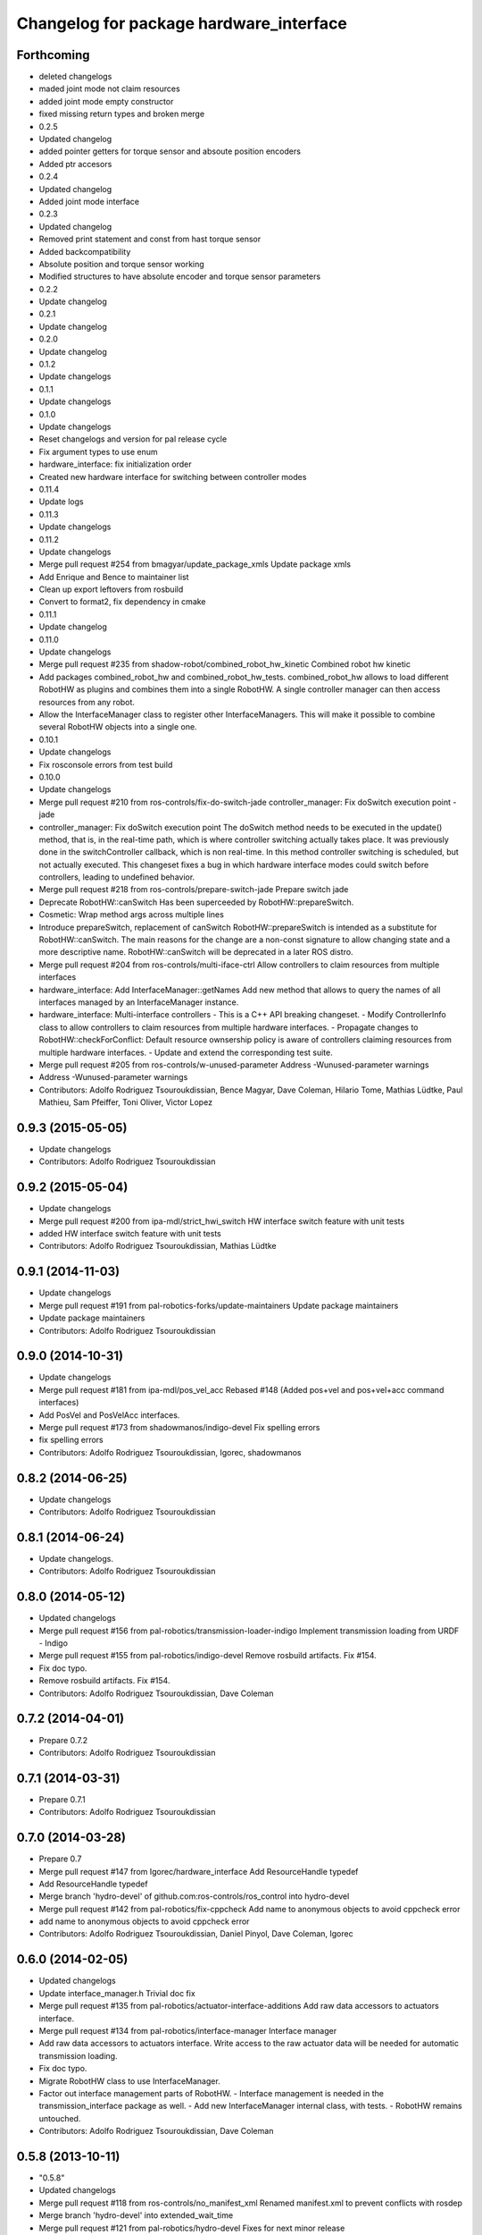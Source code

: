 ^^^^^^^^^^^^^^^^^^^^^^^^^^^^^^^^^^^^^^^^
Changelog for package hardware_interface
^^^^^^^^^^^^^^^^^^^^^^^^^^^^^^^^^^^^^^^^

Forthcoming
-----------
* deleted changelogs
* maded joint mode not claim resources
* added joint mode empty constructor
* fixed missing return types and broken merge
* 0.2.5
* Updated changelog
* added pointer getters for torque sensor and absoute position encoders
* Added ptr accesors
* 0.2.4
* Updated changelog
* Added joint mode interface
* 0.2.3
* Updated changelog
* Removed print statement and const from hast torque sensor
* Added backcompatibility
* Absolute position and torque sensor working
* Modified structures to have absolute encoder and torque sensor parameters
* 0.2.2
* Update changelog
* 0.2.1
* Update changelog
* 0.2.0
* Update changelog
* 0.1.2
* Update changelogs
* 0.1.1
* Update changelogs
* 0.1.0
* Update changelogs
* Reset changelogs and version for pal release cycle
* Fix argument types to use enum
* hardware_interface: fix initialization order
* Created new hardware interface for switching between controller modes
* 0.11.4
* Update logs
* 0.11.3
* Update changelogs
* 0.11.2
* Update changelogs
* Merge pull request #254 from bmagyar/update_package_xmls
  Update package xmls
* Add Enrique and Bence to maintainer list
* Clean up export leftovers from rosbuild
* Convert to format2, fix dependency in cmake
* 0.11.1
* Update changelog
* 0.11.0
* Update changelogs
* Merge pull request #235 from shadow-robot/combined_robot_hw_kinetic
  Combined robot hw kinetic
* Add packages combined_robot_hw and combined_robot_hw_tests. combined_robot_hw allows to load different RobotHW as plugins and combines them into a single RobotHW. A single controller manager can then access resources from any robot.
* Allow the InterfaceManager class to register other InterfaceManagers.
  This will make it possible to combine several RobotHW objects into a single one.
* 0.10.1
* Update changelogs
* Fix rosconsole errors from test build
* 0.10.0
* Update changelogs
* Merge pull request #210 from ros-controls/fix-do-switch-jade
  controller_manager: Fix doSwitch execution point - jade
* controller_manager: Fix doSwitch execution point
  The doSwitch method needs to be executed in the update() method,  that is, in
  the real-time path, which is where controller switching actually takes place.
  It was previously done in the switchController callback, which is non real-time.
  In this method controller switching is scheduled, but not actually executed.
  This changeset fixes a bug in which hardware interface  modes could switch
  before controllers, leading to undefined behavior.
* Merge pull request #218 from ros-controls/prepare-switch-jade
  Prepare switch jade
* Deprecate RobotHW::canSwitch
  Has been superceeded by RobotHW::prepareSwitch.
* Cosmetic: Wrap method args across multiple lines
* Introduce prepareSwitch, replacement of canSwitch
  RobotHW::prepareSwitch is intended as a substitute for RobotHW::canSwitch.
  The main reasons for the change are a non-const signature to allow
  changing state and a more descriptive name.
  RobotHW::canSwitch will be deprecated in a later ROS distro.
* Merge pull request #204 from ros-controls/multi-iface-ctrl
  Allow controllers to claim resources from multiple interfaces
* hardware_interface: Add InterfaceManager::getNames
  Add new method that allows to query the names of all interfaces managed by
  an InterfaceManager instance.
* hardware_interface: Multi-interface controllers
  - This is a C++ API breaking changeset.
  - Modify ControllerInfo class to allow controllers to claim resources from
  multiple hardware interfaces.
  - Propagate changes to RobotHW::checkForConflict: Default resource ownsership
  policy is aware of controllers claiming resources from  multiple hardware
  interfaces.
  - Update and extend the corresponding test suite.
* Merge pull request #205 from ros-controls/w-unused-parameter
  Address -Wunused-parameter warnings
* Address -Wunused-parameter warnings
* Contributors: Adolfo Rodriguez Tsouroukdissian, Bence Magyar, Dave Coleman, Hilario Tome, Mathias Lüdtke, Paul Mathieu, Sam Pfeiffer, Toni Oliver, Victor Lopez

0.9.3 (2015-05-05)
------------------
* Update changelogs
* Contributors: Adolfo Rodriguez Tsouroukdissian

0.9.2 (2015-05-04)
------------------
* Update changelogs
* Merge pull request #200 from ipa-mdl/strict_hwi_switch
  HW interface switch feature with unit tests
* added HW interface switch feature with unit tests
* Contributors: Adolfo Rodriguez Tsouroukdissian, Mathias Lüdtke

0.9.1 (2014-11-03)
------------------
* Update changelogs
* Merge pull request #191 from pal-robotics-forks/update-maintainers
  Update package maintainers
* Update package maintainers
* Contributors: Adolfo Rodriguez Tsouroukdissian

0.9.0 (2014-10-31)
------------------
* Update changelogs
* Merge pull request #181 from ipa-mdl/pos_vel_acc
  Rebased  #148 (Added pos+vel and pos+vel+acc command interfaces)
* Add PosVel and PosVelAcc interfaces.
* Merge pull request #173 from shadowmanos/indigo-devel
  Fix spelling errors
* fix spelling errors
* Contributors: Adolfo Rodriguez Tsouroukdissian, Igorec, shadowmanos

0.8.2 (2014-06-25)
------------------
* Update changelogs
* Contributors: Adolfo Rodriguez Tsouroukdissian

0.8.1 (2014-06-24)
------------------
* Update changelogs.
* Contributors: Adolfo Rodriguez Tsouroukdissian

0.8.0 (2014-05-12)
------------------
* Updated changelogs
* Merge pull request #156 from pal-robotics/transmission-loader-indigo
  Implement transmission loading from URDF - Indigo
* Merge pull request #155 from pal-robotics/indigo-devel
  Remove rosbuild artifacts. Fix #154.
* Fix doc typo.
* Remove rosbuild artifacts. Fix #154.
* Contributors: Adolfo Rodriguez Tsouroukdissian, Dave Coleman

0.7.2 (2014-04-01)
------------------
* Prepare 0.7.2
* Contributors: Adolfo Rodriguez Tsouroukdissian

0.7.1 (2014-03-31)
------------------
* Prepare 0.7.1
* Contributors: Adolfo Rodriguez Tsouroukdissian

0.7.0 (2014-03-28)
------------------
* Prepare 0.7
* Merge pull request #147 from Igorec/hardware_interface
  Add ResourceHandle typedef
* Add ResourceHandle typedef
* Merge branch 'hydro-devel' of github.com:ros-controls/ros_control into hydro-devel
* Merge pull request #142 from pal-robotics/fix-cppcheck
  Add name to anonymous objects to avoid cppcheck error
* add name to anonymous objects to avoid cppcheck error
* Contributors: Adolfo Rodriguez Tsouroukdissian, Daniel Pinyol, Dave Coleman, Igorec

0.6.0 (2014-02-05)
------------------
* Updated changelogs
* Update interface_manager.h
  Trivial doc fix
* Merge pull request #135 from pal-robotics/actuator-interface-additions
  Add raw data accessors to actuators interface.
* Merge pull request #134 from pal-robotics/interface-manager
  Interface manager
* Add raw data accessors to actuators interface.
  Write access to the raw actuator data will be needed for automatic transmission
  loading.
* Fix doc typo.
* Migrate RobotHW class to use InterfaceManager.
* Factor out interface management parts of RobotHW.
  - Interface management is needed in the transmission_interface package as well.
  - Add new InterfaceManager internal class, with tests.
  - RobotHW remains untouched.
* Contributors: Adolfo Rodriguez Tsouroukdissian, Dave Coleman

0.5.8 (2013-10-11)
------------------
* "0.5.8"
* Updated changelogs
* Merge pull request #118 from ros-controls/no_manifest_xml
  Renamed manifest.xml to prevent conflicts with rosdep
* Merge branch 'hydro-devel' into extended_wait_time
* Merge pull request #121 from pal-robotics/hydro-devel
  Fixes for next minor release
* Renamed manifest.xml to prevent conflicts with rosdep
* Merge pull request #114 from vmayoral/hydro-devel
  CMakeLists fix to fit with OpenEmbedded/Yocto meta-ros layer.
* Move from postfix to prefix increment in loops.
  Detected by cppcheck 'postfixOperator' warning.
* CMakeLists fix to fit with OpenEmbedded/Yocto meta-ros layer.
  Increase the compatibility of the ros_control code with
  meta-ros, an OpenEmbedded/Yocto layer that provides recipes for ROS
  packages disabling catking checking the variable CATKIN_ENABLE_TESTING.
* Contributors: Adolfo Rodriguez Tsouroukdissian, Dave Coleman, vmayoral

0.5.7 (2013-07-30)
------------------
* Updated changelogs
* Contributors: Dave Coleman

0.5.6 (2013-07-29)
------------------
* Updated changelogs
* Merge branch 'hydro-devel' of github.com:ros-controls/ros_control into hydro-devel
* Updated changelogs
* Author/maintainer list update.
* Contributors: Adolfo Rodriguez Tsouroukdissian, Dave Coleman

0.5.5 (2013-07-23 17:04)
------------------------
* Updated changelogs
* Contributors: Dave Coleman

0.5.4 (2013-07-23 14:37)
------------------------
* Updated changelogs
* Contributors: Dave Coleman

0.5.3 (2013-07-22 18:06)
------------------------
* Updated changelog
* Contributors: Dave Coleman

0.5.2 (2013-07-22 15:00)
------------------------
* Updated CHANGELOGS
* Created changelogs for all packages
* Merge branch 'hydro-devel' of github.com:ros-controls/ros_control
* Contributors: Dave Coleman

0.5.1 (2013-07-19)
------------------
* Typo fix
* Merge branch 'hydro-devel'
* Contributors: Dave Coleman

0.5.0 (2013-07-16)
------------------
* Merge pull request #88 from ros-controls/master
  Merge master into hydro-devel for release to bloom
* Merge branch 'master' of github.com:ros-controls/ros_control into transmission_parsing
* Add meta tags to packages not specifying them.
  - Website, bugtracker, repository.
* Merge branch 'master' of https://github.com/willowgarage/ros_control
* Merge pull request #81 from davetcoleman/master
  Pulled in changes in hydro-devel to master
* Merged hydro-devel into master
* Fix compiler warnings (-Wreorder)
* Merge pull request #77 from pal-robotics/hardware_interface_sensors
  Add interfaces for force-torque and IMU sensors
* Remove unused headers.
* Merge commit '69e64ff' into hardware_interface_sensors
* Merge commit '9bf48bd' into hardware_interface_sensors
* Merge commit '8054913' into hardware_interface_sensors
* Unit test sensor interfaces.
* Add default constructors to sensor handles.
* Tests build.
* Merge pull request #71 from davetcoleman/hydro-devel
  Renamed Github repos in docs, better error checking for spawning controllers
* Reneamed Github repo in documentation to ros-controls
* Merge branch 'fuerte_backport' into sensor_interfaces
* Merge branch 'master' of github.com:willowgarage/ros_control
* Merge branch 'master' into sensor_interfaces
* Add missing brace.
* Merge branch 'master' into sensor_interfaces
* Update sensor interfaces implementation.
  - Use resource managing classes introduced in recent hardware interface rework.
  - Conform to unified public API.
* Merge branch 'master' into sensor_interfaces
* Merge branch 'master' into sensor_interfaces
* Merge branch 'master' into sensor_interfaces
* Remove Eigen dependency from hardware_interface.
  - Expose force-torque and IMU sensor data as const pointers to the raw data.
  - Client code should wrap raw data however they prefer.
* Explicitly initialize IMU sensor handle members.
* Scrape orientation interface prototype.
* Merge branch 'master' into sensor_interfaces
* Add sensor ref frame field and capability queries.
* Add sensor reference frame field.
* First draft of sensor interfaces.
  - Force/torque (wrench)
  - Orientation
  - IMU (very crude approximation)
* Contributors: Adolfo Rodriguez Tsouroukdissian, Austin Hendrix, Dave Coleman

0.4.0 (2013-06-25)
------------------
* Version 0.4.0
* 1.0.1
* Merge pull request #66 from pal-robotics/master
  Fix duplicate header guard + minor maintenance.
* Add another convenience symbol demangling method.
  We already had:
  string foo_name = demangledTypeName<FooType>();
  which works great for typenames, but we were missing the equivalent for specific
  instances:
  FooType foo;
  string foo_name = demangledTypeName(foo);
  ...which works well for polymorphic types, returning the derived-most name.
* Fix duplicate header guard.
* Merge branch 'master' of github.com:willowgarage/ros_control
* Merge pull request #63 from pal-robotics/master
  Fix package URLs in package.xml
* Fix package URL in package.xml
* Merge pull request #62 from pal-robotics/master
  Update Doxygen doc, fix compiler warning.
* Fix compiler warning (-Wreorder).
* Merge pull request #59 from pal-robotics/master
  Documentation and log message improvements
* Restore documentation of handle parameters.
  Documentation that was previously in the interface classes before the
  hardware interface rework has been moved to the handle classes.
* Merge branch 'hardware_interface_rework'
* Fix ResourceManager exception messages.
  - Print derived class name instead of the less descriptive and more cryptic
  base class name. Eg.
  "hardware_interface::JointCommandInterface"
  instead of
  "hardware_interface::ResourceManager<hardware_interface::JointStateHandle>"
* Trivial doc/whitespace fix.
* Merge pull request #54 from pal-robotics/hardware_interface_rework
  Hardware interface rework
* Merge branch 'master' into hardware_interface_rework
  Conflicts:
  hardware_interface/CMakeLists.txt
* Separate resource manager in two classes.
  - Refs #45.
  - HardwareInterface specifics (ie. resource claiming) has been factored out.
  We now have the non-polymorphic ResourceManager class for registering and
  getting handles, and the polymorphic HardwareResourceManager that
  additionally implements the HardwareInterface and takes care of resource
  claiming.
  - The above change is required if the transmission interface is to leverage
  the resource management code, but without the hardware interface specifics.
  - Move files back to the internal folder. They are building blocks of the
  public API of hardware interfaces, but should not be directly #included
  by end users, so it's best they don't share the same location as
  user-facing headers.
  - Update unit tests.
* Add missing include statement.
* Validate raw data wrapped by hardware interfaces.
  - Refs #47 and #52.
  - Initialize raw data pointers to 0 in default handle constructors, otherwise
  they evaluate to nonzero and there is no way to distinguish an uninitialized
  state (ie. dangling pointers) from a properly initialized one.
  - For non-empty handle constructors, validate input raw data, throw if invalid
  pointers are found.
  - Add assertions on handle accessors. Invalid reads will trigger the assertions
  instead of causing a segfault (in debug mode).
  - Update unit tests.
* Warn when replacing a handle/interface.
  It is legitimate to change the underlying data associated to a handle/interface
  name, but it might also be a common programming error. Having the logs reflect
  this situation would allow to spot it easily.
* Make error message more explicit in test.
  Output with ROS_ERROR_STREAM instead of std::cout
* Add RobotHW class test.
* Add virtual destructor, protected internals.
  - ResourceManager inherits from HardwareInterface, which has virtual methods,
  so a virtual destructor is required.
  - Internal members are protected instead of private.
* Unit test hardware_interfaces.
* More uniform hardware_interface API. Refs  #45.
* Merge pull request #51 from jhu-lcsr-forks/master
  Adding cmake install targets
* adding install targets
* Merge pull request #49 from pal-robotics/master
  Restore joint resource claiming!.
* Restore joint resource claiming!.
  It had been mistakenly removed in a previous commit.
* Merge pull request #40 from jhu-lcsr-forks/catkin
  catkinizing, could still be cleaned up
* merging CMakeLists.txt files from rosbuild and catkin
* adding hybrid-buildsystem makefiles
* Merging from master, re-adding manifest.xml files
* Merge pull request #46 from pal-robotics/master
  Fix package URLs in manifest
* Fix package URLs.
* Merge pull request #44 from pal-robotics/master
  Fix exception throwing logic.
* Fix exception throwing.
* Merge pull request #43 from pal-robotics/master
  Harmonize how variables are quoted in log statements. Fixes #42.
* Harmonize how variables are quoted in logs.
  - Unify to using 'single quotes'.
  - Fixes #42.
* Merge pull request #41 from pal-robotics/master
  Add explicit actuators interface, create internal folder/namespace for non-public API
* Merge branch 'master' of https://github.com/willowgarage/ros_control
  Conflicts:
  hardware_interface/include/hardware_interface/joint_command_interface.h
* Add explicit actuator hardware interfaces.
  - These classes are similar to the existing joint equivalents, and are useful
  in setups leveraging the transmission_interface.
* Refactor named resource management code.
  - In preparation for the explicitly typed actuators interface, code for managing
  named resources has been refactored into a separate class. This code consists
  of convenience methods wrapping a std::map container, and occur often enough
  that factoring it out to prevent duplication makes sense.
  - Code that is not part of the public API, and hence with no stability guarantees
  has been moved to the internal folder/namespace. It only affects the named
  resource management and symbol demanglind methods so far.
* catkinizing, could still be cleaned up
* add accessor for command
* Remove redundant semicolons.
* Merge pull request #37 from pal-robotics/master
  Issue #36 fix.
* Use demangled type names when available. Fixes #36.
  Type names are used in different interfaces  such as hardware_interface and
  controller_interface. When symbol demangling is available (currently gcc 3.0+),
  operate on demangled names, as they are more convenient for human reading, eg.
  hardware_interface::VelocityJointInterface
  instead of
  N18hardware_interface22VelocityJointInterfaceE
* Merge pull request #30 from pal-robotics/master
  Documentation improvements
* Fix typo in rosdoc config files.
* Merge branch 'master' of github.com:willowgarage/ros_control into transmission_interface
* Merge pull request #27 from jbohren-forks/fix-joint-cmd-interface-error-msg
  Fixing error message in JointCommandInterface
* Fixing error message in JointCommandInterface
* Merge branch 'master' of github.com:willowgarage/ros_control into transmission_interface
* Merge pull request #23 from jbohren-forks/inline-doc
  Adding lots of inline documentation, rosdoc files
* More documentation in hardware_interface
* Adding template parameter doc
* Changing @ commands to \ commands
* Adding lots of inline documentation, rosdoc files
  adding inline doc to robot_hw
  adding inline doc to robot_hw
  adding inline doc to robot_hw
  more doc
  more documentation
  more doc
  more doc
  more doc
  more doc
  formatting
  adding more doc groups in controller manager
  adding more doc groups in controller manager
  Adding doc for controllerspec
  adding hardware interface docs
  adding doc to joint interfaces
  adding rosdoc for controller_interface
  Adding / reformatting doc for controller interface
* Merge pull request #20 from pal-robotics/master
  Minor missing header and ROS package dependencies
* Add missing explicit header dependency.
  Don't get required header transitively, but explicitly.
* Add mising roscpp dependency.
* cleanup
* move realtime tools in ros control, and create empty constructors for handles
* Doing resource conflict check on switchControllers call
* Adding in resource/claim infrastructure
* Refactoring joint command interfaces. Also added getJointNames()
* Switching to owned interfaces, instead of multiple virtual inheritance
* Changing interface names
* joint interfaces now throw on null joint value ptrs
* JointState is now JointMeasurement, to prevent naming collisions with pr2_mechanism
* Fixing copyright header text
* Joint interfaces now operate on pointers, instead of refs
* Merge branch 'fuerte'
* Tweaking inheritance to be virtual so it compiles. dummy app with controller manager compiles
* started controller_manager_tests. untested
* all pkgs now ported to fuerte
* hardware interface ported to fuerte
* more renaming
* new naming scheme
* running controller with casting. Pluginlib still messed up
* add macro
* running version, with latest pluginlib
* compiling version
* untested stuff, debians are screwed up
* compiling version
* first catkin stuff
* Contributors: Adolfo Rodriguez Tsouroukdissian, Austin Hendrix, Dave Coleman, Jonathan Bohren, Realtime Dev, Vijay Pradeep, Wim Meeussen, wmeeusse
